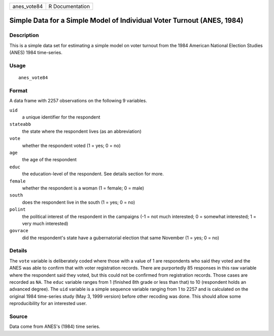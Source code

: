 =========== ===============
anes_vote84 R Documentation
=========== ===============

Simple Data for a Simple Model of Individual Voter Turnout (ANES, 1984)
-----------------------------------------------------------------------

Description
~~~~~~~~~~~

This is a simple data set for estimating a simple model on voter turnout
from the 1984 American National Election Studies (ANES) 1984
time-series.

Usage
~~~~~

::

   anes_vote84

Format
~~~~~~

A data frame with 2257 observations on the following 9 variables.

``uid``
   a unique identifier for the respondent

``stateabb``
   the state where the respondent lives (as an abbreviation)

``vote``
   whether the respondent voted (1 = yes; 0 = no)

``age``
   the age of the respondent

``educ``
   the education-level of the respondent. See details section for more.

``female``
   whether the respondent is a woman (1 = female; 0 = male)

``south``
   does the respondent live in the south (1 = yes; 0 = no)

``polint``
   the political interest of the respondent in the campaigns (-1 = not
   much interested; 0 = somewhat interested; 1 = very much interested)

``govrace``
   did the respondent's state have a gubernatorial election that same
   November (1 = yes; 0 = no)

Details
~~~~~~~

The ``vote`` variable is deliberately coded where those with a value of
1 are respondents who said they voted and the ANES was able to confirm
that with voter registration records. There are purportedly 85 responses
in this raw variable where the respondent said they voted, but this
could not be confirmed from registration records. Those cases are
recorded as ``NA``. The ``educ`` variable ranges from 1 (finished 8th
grade or less than that) to 10 (respondent holds an advanced degree).
The ``uid`` variable is a simple sequence variable ranging from 1 to
2257 and is calculated on the original 1984 time-series study (May 3,
1999 version) before other recoding was done. This should allow some
reproducibility for an interested user.

Source
~~~~~~

Data come from ANES's (1984) time series.
